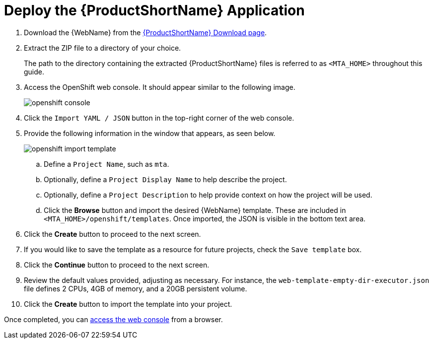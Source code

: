 // Module included in the following assemblies:
// * docs/web-console-guide_5/master.adoc
[[deploy_mta_app_openshift]]
= Deploy the {ProductShortName} Application

. Download the {WebName} from the link:https://developers.redhat.com/products/mta/download[{ProductShortName} Download page].
. Extract the ZIP file to a directory of your choice.
+
The path to the directory containing the extracted {ProductShortName} files is referred to as `<MTA_HOME>` throughout this guide.
. Access the OpenShift web console. It should appear similar to the following image.
+
image::openshift-console.png[]

. Click the `Import YAML / JSON` button in the top-right corner of the web console.
. Provide the following information in the window that appears, as seen below.
+
image::openshift-import-template.png[]
.. Define a `Project Name`, such as `mta`.
.. Optionally, define a `Project Display Name` to help describe the project.
.. Optionally, define a `Project Description` to help provide context on how the project will be used.
.. Click the **Browse** button and import the desired {WebName} template. These are included in `<MTA_HOME>/openshift/templates`. Once imported, the JSON is visible in the bottom text area.
. Click the **Create** button to proceed to the next screen.
. If you would like to save the template as a resource for future projects, check the `Save template` box.
. Click the **Continue** button to proceed to the next screen.
. Review the default values provided, adjusting as necessary. For instance, the `web-template-empty-dir-executor.json` file defines 2 CPUs, 4GB of memory, and a 20GB persistent volume.
. Click the **Create** button to import the template into your project.

Once completed, you can xref:access_console_openshift[access the web console] from a browser.
